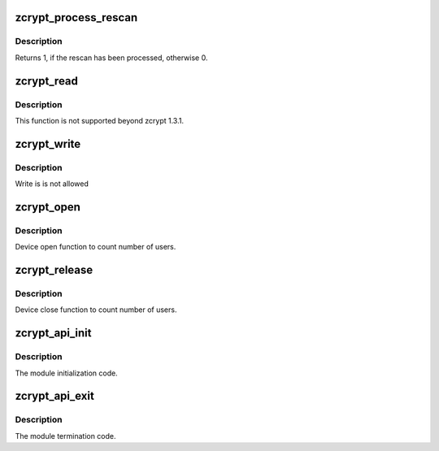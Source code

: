 .. -*- coding: utf-8; mode: rst -*-
.. src-file: drivers/s390/crypto/zcrypt_api.c

.. _`zcrypt_process_rescan`:

zcrypt_process_rescan
=====================

.. c:function:: int zcrypt_process_rescan( void)

    :param void:
        no arguments
    :type void: 

.. _`zcrypt_process_rescan.description`:

Description
-----------

Returns 1, if the rescan has been processed, otherwise 0.

.. _`zcrypt_read`:

zcrypt_read
===========

.. c:function:: ssize_t zcrypt_read(struct file *filp, char __user *buf, size_t count, loff_t *f_pos)

    Not supported beyond zcrypt 1.3.1.

    :param filp:
        *undescribed*
    :type filp: struct file \*

    :param buf:
        *undescribed*
    :type buf: char __user \*

    :param count:
        *undescribed*
    :type count: size_t

    :param f_pos:
        *undescribed*
    :type f_pos: loff_t \*

.. _`zcrypt_read.description`:

Description
-----------

This function is not supported beyond zcrypt 1.3.1.

.. _`zcrypt_write`:

zcrypt_write
============

.. c:function:: ssize_t zcrypt_write(struct file *filp, const char __user *buf, size_t count, loff_t *f_pos)

    Not allowed.

    :param filp:
        *undescribed*
    :type filp: struct file \*

    :param buf:
        *undescribed*
    :type buf: const char __user \*

    :param count:
        *undescribed*
    :type count: size_t

    :param f_pos:
        *undescribed*
    :type f_pos: loff_t \*

.. _`zcrypt_write.description`:

Description
-----------

Write is is not allowed

.. _`zcrypt_open`:

zcrypt_open
===========

.. c:function:: int zcrypt_open(struct inode *inode, struct file *filp)

    Count number of users.

    :param inode:
        *undescribed*
    :type inode: struct inode \*

    :param filp:
        *undescribed*
    :type filp: struct file \*

.. _`zcrypt_open.description`:

Description
-----------

Device open function to count number of users.

.. _`zcrypt_release`:

zcrypt_release
==============

.. c:function:: int zcrypt_release(struct inode *inode, struct file *filp)

    Count number of users.

    :param inode:
        *undescribed*
    :type inode: struct inode \*

    :param filp:
        *undescribed*
    :type filp: struct file \*

.. _`zcrypt_release.description`:

Description
-----------

Device close function to count number of users.

.. _`zcrypt_api_init`:

zcrypt_api_init
===============

.. c:function:: int zcrypt_api_init( void)

    Module initialization.

    :param void:
        no arguments
    :type void: 

.. _`zcrypt_api_init.description`:

Description
-----------

The module initialization code.

.. _`zcrypt_api_exit`:

zcrypt_api_exit
===============

.. c:function:: void __exit zcrypt_api_exit( void)

    Module termination.

    :param void:
        no arguments
    :type void: 

.. _`zcrypt_api_exit.description`:

Description
-----------

The module termination code.

.. This file was automatic generated / don't edit.

